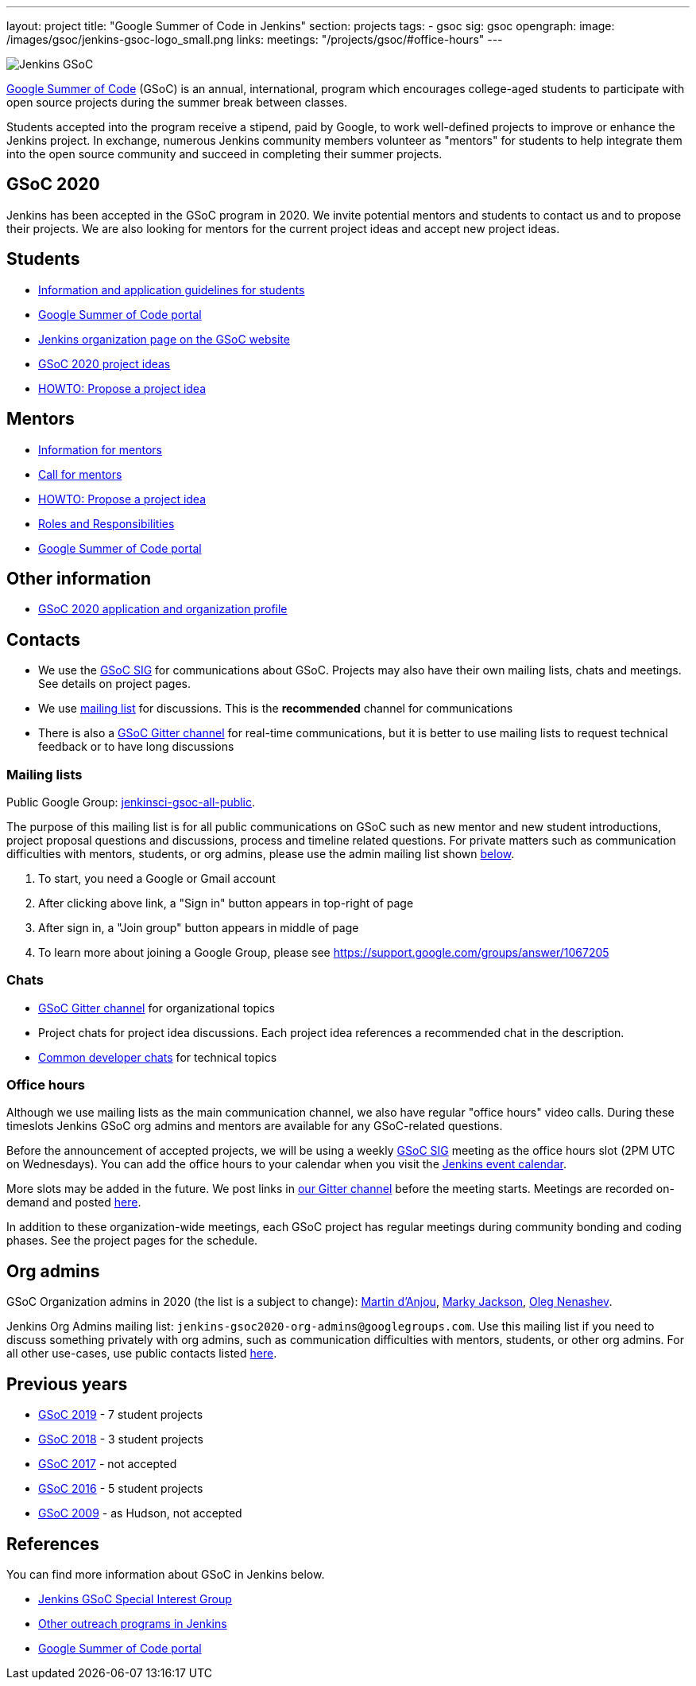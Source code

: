 ---
layout: project
title: "Google Summer of Code in Jenkins"
section: projects
tags:
- gsoc
sig: gsoc
opengraph:
  image: /images/gsoc/jenkins-gsoc-logo_small.png
links:
  meetings: "/projects/gsoc/#office-hours"
---

image:/images/gsoc/jenkins-gsoc-logo_small.png[Jenkins GSoC, role=center, float=right]

link:https://developers.google.com/open-source/gsoc/[Google Summer of Code]
(GSoC) is an annual, international, program which encourages
college-aged students to participate with open source projects during the summer
break between classes.

Students accepted into the program receive a stipend,
paid by Google, to work well-defined projects to improve or enhance the Jenkins
project.
In exchange, numerous Jenkins community members volunteer as "mentors"
for students to help integrate them into the open source community and succeed
in completing their summer projects.

== GSoC 2020

Jenkins has been accepted in the GSoC program in 2020.
We invite potential mentors and students to contact us and to propose their projects.
We are also looking for mentors for the current project ideas and accept new project ideas.

== Students

* link:/projects/gsoc/students[Information and application guidelines for students]
* link:https://summerofcode.withgoogle.com/[Google Summer of Code portal]
* link:https://summerofcode.withgoogle.com/organizations/4945163270488064/[Jenkins organization page on the GSoC website]
* link:/projects/gsoc/2020/project-ideas[GSoC 2020 project ideas]
* link:/projects/gsoc/proposing-project-ideas[HOWTO: Propose a project idea]

== Mentors

* link:/projects/gsoc/mentors[Information for mentors]
* link:/blog/2019/12/20/call-for-mentors/[Call for mentors]
* link:/projects/gsoc/proposing-project-ideas[HOWTO: Propose a project idea]
* link:/projects/gsoc/roles-and-responsibilities[Roles and Responsibilities]
* link:https://summerofcode.withgoogle.com/[Google Summer of Code portal]

== Other information

* link:/projects/gsoc/2020/application[GSoC 2020 application and organization profile]

== Contacts

* We use the link:/sigs/gsoc[GSoC SIG] for communications about GSoC.
Projects may also have their own mailing lists, chats and meetings.
See details on project pages.
* We use link:https://groups.google.com/forum/#!forum/jenkinsci-gsoc-all-public[mailing list] for discussions.
  This is the **recommended** channel for communications
* There is also a link:https://gitter.im/jenkinsci/gsoc-sig:[GSoC Gitter channel] for real-time communications,
   but it is better to use mailing lists to request technical feedback or to have long discussions

=== Mailing lists

Public Google Group: link:https://groups.google.com/forum/#!forum/jenkinsci-gsoc-all-public[jenkinsci-gsoc-all-public].

The purpose of this mailing list is for all public communications on GSoC such as new mentor and new student introductions,
project proposal questions and discussions, process and timeline related questions. For private matters such as communication
difficulties with mentors, students, or org admins, please use the admin mailing list shown link:#orgadmin[below].

1. To start, you need a Google or Gmail account
2. After clicking above link, a "Sign in" button appears in top-right of page
3. After sign in, a "Join group" button appears in middle of page
4. To learn more about joining a Google Group, please see https://support.google.com/groups/answer/1067205

=== Chats

** link:https://gitter.im/jenkinsci/gsoc-sig[GSoC Gitter channel] for organizational topics
** Project chats for project idea discussions.
   Each project idea references a recommended chat in the description.
** link:/chat/[Common developer chats] for technical topics

=== Office hours

Although we use mailing lists as the main communication channel,
we also have regular "office hours" video calls.
During these timeslots Jenkins GSoC org admins and mentors are available for any GSoC-related questions.

Before the announcement of accepted projects,
we will be using a weekly link:/sigs/gsoc[GSoC SIG] meeting as the office hours slot (2PM UTC on Wednesdays).
You can add the office hours to your calendar when you visit the link:/event-calendar[Jenkins event calendar].

More slots may be added in the future.
We post links in link:https://gitter.im/jenkinsci/gsoc-sig[our Gitter channel]
before the meeting starts.
Meetings are recorded on-demand and posted link:https://www.youtube.com/playlist?list=PLN7ajX_VdyaO1f6bvkcSzW4PdWKkLktRG[here].

In addition to these organization-wide meetings,
each GSoC project has regular meetings during community bonding and coding phases.
See the project pages for the schedule.

[#orgadmin]
== Org admins

GSoC Organization admins in 2020 (the list is a subject to change):
link:https://github.com/martinda[Martin d'Anjou],
link:https://github.com/markyjackson-taulia/[Marky Jackson],
link:https://github.com/oleg-nenashev[Oleg Nenashev].

Jenkins Org Admins mailing list: `jenkins-gsoc2020-org-admins@googlegroups.com`.
Use this mailing list if you need to discuss something privately with org admins, such as communication difficulties
with mentors, students, or other org admins.
For all other use-cases,
use public contacts listed link:/projects/gsoc/#contacts[here].

== Previous years

* link:/projects/gsoc/2019[GSoC 2019] - 7 student projects
* link:/projects/gsoc/2018[GSoC 2018] - 3 student projects
* link:/projects/gsoc/gsoc2017[GSoC 2017] - not accepted
* link:/projects/gsoc/gsoc2016[GSoC 2016] - 5 student projects
* link:https://wiki.jenkins.io/display/JENKINS/Google+Summer+of+Code+2009[GSoC 2009] - as Hudson, not accepted

== References

You can find more information about GSoC in Jenkins below.

* link:/sigs/gsoc[Jenkins GSoC Special Interest Group]
* link:/sigs/advocacy-and-outreach/outreach-programs/[Other outreach programs in Jenkins]
* link:https://summerofcode.withgoogle.com/[Google Summer of Code portal]

